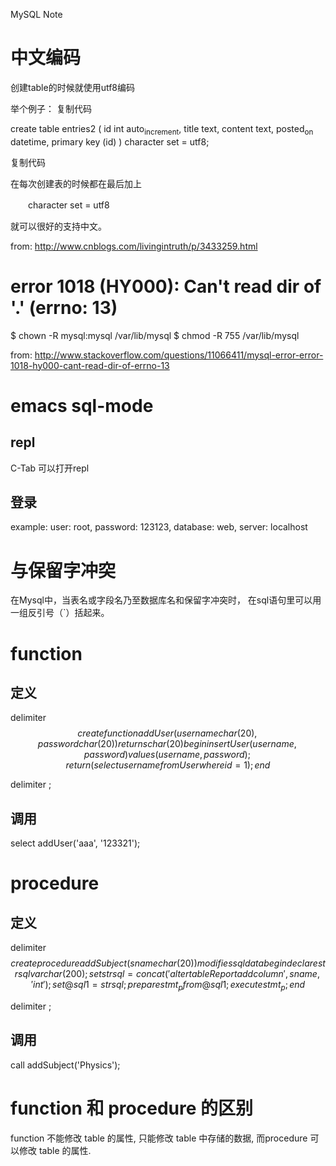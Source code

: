 MySQL Note

* 中文编码
创建table的时候就使用utf8编码

举个例子：
复制代码

create table entries2 (
        id     int auto_increment, 
        title  text,
        content  text,
        posted_on  datetime,
        primary key (id)   
) character set = utf8;

复制代码

在每次创建表的时候都在最后加上 

　　character set = utf8

就可以很好的支持中文。

from: http://www.cnblogs.com/livingintruth/p/3433259.html
* error 1018 (HY000): Can't read dir of '.' (errno: 13)
$ chown -R mysql:mysql /var/lib/mysql
$ chmod -R 755 /var/lib/mysql

from: http://www.stackoverflow.com/questions/11066411/mysql-error-error-1018-hy000-cant-read-dir-of-errno-13
* emacs sql-mode
** repl
C-Tab 可以打开repl
** 登录
example: 
user: root, 
password: 123123,
database: web,
server: localhost
* 与保留字冲突
在Mysql中，当表名或字段名乃至数据库名和保留字冲突时，
在sql语句里可以用一组反引号（`）括起来。
* function
** 定义
delimiter $$

create function addUser(username char(20),  password char(20))
returns char(20)
begin
  insert User(username,password) values(username, password);
  return (select username from User where id = 1);
end $$

delimiter ;

** 调用
select addUser('aaa', '123321');

* procedure
** 定义
delimiter $$

create procedure addSubject (sname char(20))
modifies sql data
begin
  declare strsql varchar(200);
  set strsql = concat('alter table Report add column ', sname, ' int');
  set @sql1 = strsql;
  prepare stmt_p from @sql1;
  execute stmt_p;
end $$

delimiter ;

** 调用
call addSubject('Physics');

* function 和 procedure 的区别
function 不能修改 table 的属性, 只能修改 table 中存储的数据, 
而procedure 可以修改 table 的属性.
